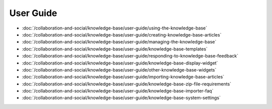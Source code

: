 User Guide
==========

-  :doc:`/collaboration-and-social/knowledge-base/user-guide/using-the-knowledge-base`
-  :doc:`/collaboration-and-social/knowledge-base/user-guide/creating-knowledge-base-articles`
-  :doc:`/collaboration-and-social/knowledge-base/user-guide/managing-the-knowledge-base`
-  :doc:`/collaboration-and-social/knowledge-base/user-guide/knowledge-base-templates`
-  :doc:`/collaboration-and-social/knowledge-base/user-guide/responding-to-knowledge-base-feedback`
-  :doc:`/collaboration-and-social/knowledge-base/user-guide/knowledge-base-display-widget`
-  :doc:`/collaboration-and-social/knowledge-base/user-guide/other-knowledge-base-widgets`
-  :doc:`/collaboration-and-social/knowledge-base/user-guide/importing-knowledge-base-articles`
-  :doc:`/collaboration-and-social/knowledge-base/user-guide/knowledge-base-zip-file-requirements`
-  :doc:`/collaboration-and-social/knowledge-base/user-guide/knowledge-base-importer-faq`
-  :doc:`/collaboration-and-social/knowledge-base/user-guide/knowledge-base-system-settings`
